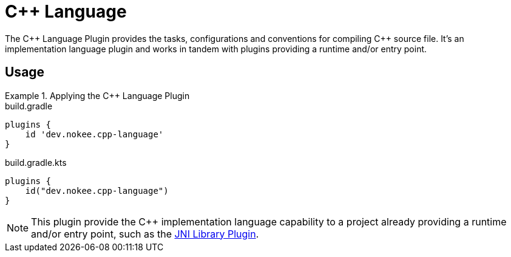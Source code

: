 = {cpp} Language
:jbake-type: reference_chapter
:jbake-status: published
:jbake-tags: blog, asciidoc
:idprefix:

The {cpp} Language Plugin provides the tasks, configurations and conventions for compiling {cpp} source file.
It's an implementation language plugin and works in tandem with plugins providing a runtime and/or entry point.

== Usage

.Applying the {cpp} Language Plugin
====
[.multi-language-sample]
=====
.build.gradle
[source,groovy]
----
plugins {
    id 'dev.nokee.cpp-language'
}
----
=====
[.multi-language-sample]
=====
.build.gradle.kts
[source,kotlin]
----
plugins {
    id("dev.nokee.cpp-language")
}
----
=====
====

// TODO: Describe runtime plugin and entry point plugin
NOTE: This plugin provide the {cpp} implementation language capability to a project already providing a runtime and/or entry point, such as the <<jni_library_plugin.adoc#,JNI Library Plugin>>.
